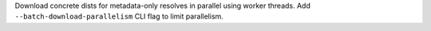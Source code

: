 Download concrete dists for metadata-only resolves in parallel using worker threads. Add ``--batch-download-parallelism`` CLI flag to limit parallelism.
